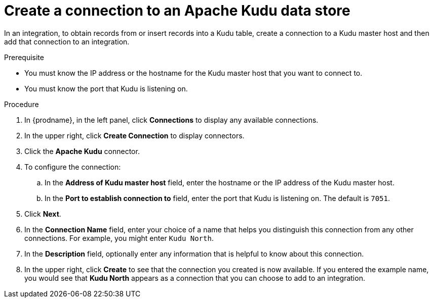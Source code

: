 // This module is included in the following assemblies:
// as_connecting-to-kudu.adoc

[id='create-kudu-connections_{context}']
= Create a connection to an Apache Kudu data store

In an integration, to obtain records from or insert records into
a Kudu table, create a connection to a Kudu master host
and then add that connection to an integration.

.Prerequisite

* You must know the IP address or the hostname for the Kudu master host that you want
to connect to. 
* You must know the port that Kudu is listening on. 

.Procedure

. In {prodname}, in the left panel, click *Connections* to
display any available connections.
. In the upper right, click *Create Connection* to display
connectors.  
. Click the *Apache Kudu* connector.
. To configure the connection:
.. In the *Address of Kudu master host* field, enter the 
hostname or the IP address of the Kudu master host.
.. In the *Port to establish connection to* field, enter the
port that Kudu is listening on. The default is `7051`. 

. Click *Next*.
. In the *Connection Name* field, enter your choice of a name that
helps you distinguish this connection from any other connections.
For example, you might enter `Kudu North`.
. In the *Description* field, optionally enter any information that
is helpful to know about this connection. 
. In the upper right, click *Create* to see that the connection you 
created is now available. If you
entered the example name, you would 
see that *Kudu North* appears as a connection that you can 
choose to add to an integration. 
